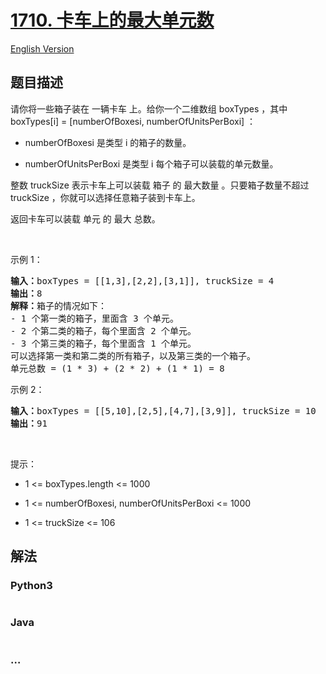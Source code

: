 * [[https://leetcode-cn.com/problems/maximum-units-on-a-truck][1710.
卡车上的最大单元数]]
  :PROPERTIES:
  :CUSTOM_ID: 卡车上的最大单元数
  :END:
[[./solution/1700-1799/1710.Maximum Units on a Truck/README_EN.org][English
Version]]

** 题目描述
   :PROPERTIES:
   :CUSTOM_ID: 题目描述
   :END:

#+begin_html
  <!-- 这里写题目描述 -->
#+end_html

#+begin_html
  <p>
#+end_html

请你将一些箱子装在 一辆卡车 上。给你一个二维数组 boxTypes ，其中
boxTypes[i] = [numberOfBoxesi, numberOfUnitsPerBoxi] ：

#+begin_html
  </p>
#+end_html

#+begin_html
  <ul>
#+end_html

#+begin_html
  <li>
#+end_html

numberOfBoxesi 是类型 i 的箱子的数量。

#+begin_html
  </li>
#+end_html

#+begin_html
  <li>
#+end_html

numberOfUnitsPerBoxi 是类型 i 每个箱子可以装载的单元数量。

#+begin_html
  </li>
#+end_html

#+begin_html
  </ul>
#+end_html

#+begin_html
  <p>
#+end_html

整数 truckSize 表示卡车上可以装载 箱子 的 最大数量 。只要箱子数量不超过
truckSize ，你就可以选择任意箱子装到卡车上。

#+begin_html
  </p>
#+end_html

#+begin_html
  <p>
#+end_html

返回卡车可以装载 单元 的 最大 总数。

#+begin_html
  </p>
#+end_html

#+begin_html
  <p>
#+end_html

 

#+begin_html
  </p>
#+end_html

#+begin_html
  <p>
#+end_html

示例 1：

#+begin_html
  </p>
#+end_html

#+begin_html
  <pre>
  <strong>输入：</strong>boxTypes = [[1,3],[2,2],[3,1]], truckSize = 4
  <strong>输出：</strong>8
  <strong>解释：</strong>箱子的情况如下：
  - 1 个第一类的箱子，里面含 3 个单元。
  - 2 个第二类的箱子，每个里面含 2 个单元。
  - 3 个第三类的箱子，每个里面含 1 个单元。
  可以选择第一类和第二类的所有箱子，以及第三类的一个箱子。
  单元总数 = (1 * 3) + (2 * 2) + (1 * 1) = 8</pre>
#+end_html

#+begin_html
  <p>
#+end_html

示例 2：

#+begin_html
  </p>
#+end_html

#+begin_html
  <pre>
  <strong>输入：</strong>boxTypes = [[5,10],[2,5],[4,7],[3,9]], truckSize = 10
  <strong>输出：</strong>91
  </pre>
#+end_html

#+begin_html
  <p>
#+end_html

 

#+begin_html
  </p>
#+end_html

#+begin_html
  <p>
#+end_html

提示：

#+begin_html
  </p>
#+end_html

#+begin_html
  <ul>
#+end_html

#+begin_html
  <li>
#+end_html

1 <= boxTypes.length <= 1000

#+begin_html
  </li>
#+end_html

#+begin_html
  <li>
#+end_html

1 <= numberOfBoxesi, numberOfUnitsPerBoxi <= 1000

#+begin_html
  </li>
#+end_html

#+begin_html
  <li>
#+end_html

1 <= truckSize <= 106

#+begin_html
  </li>
#+end_html

#+begin_html
  </ul>
#+end_html

** 解法
   :PROPERTIES:
   :CUSTOM_ID: 解法
   :END:

#+begin_html
  <!-- 这里可写通用的实现逻辑 -->
#+end_html

#+begin_html
  <!-- tabs:start -->
#+end_html

*** *Python3*
    :PROPERTIES:
    :CUSTOM_ID: python3
    :END:

#+begin_html
  <!-- 这里可写当前语言的特殊实现逻辑 -->
#+end_html

#+begin_src python
#+end_src

*** *Java*
    :PROPERTIES:
    :CUSTOM_ID: java
    :END:

#+begin_html
  <!-- 这里可写当前语言的特殊实现逻辑 -->
#+end_html

#+begin_src java
#+end_src

*** *...*
    :PROPERTIES:
    :CUSTOM_ID: section
    :END:
#+begin_example
#+end_example

#+begin_html
  <!-- tabs:end -->
#+end_html
